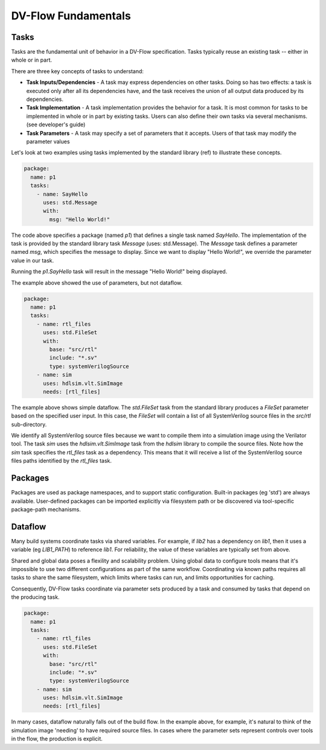 ####################
DV-Flow Fundamentals
####################

Tasks
#####

Tasks are the fundamental unit of behavior in a DV-Flow specification. Tasks 
typically reuse an existing task -- either in whole or in part. 

There are three key concepts of tasks to understand:

* **Task Inputs/Dependencies** - A task may express dependencies on other
  tasks. Doing so has two effects: a task is executed only after all its 
  dependencies have, and the task receives the union of all output data 
  produced by its dependencies. 

* **Task Implementation** - A task implementation provides the behavior 
  for a task. It is most common for tasks to be implemented in whole or in
  part by existing tasks. Users can also define their own tasks via several
  mechanisms. (see developer's guide)

* **Task Parameters** - A task may specify a set of parameters that it 
  accepts. Users of that task may modify the parameter values


Let's look at two examples using tasks implemented by the standard library
(ref) to illustrate these concepts.

.. code-block:: YAML

    package:
      name: p1
      tasks:
        - name: SayHello
          uses: std.Message
          with:
            msg: "Hello World!"

The code above specifies a package (named `p1`) that defines a single task
named `SayHello`. The implementation of the task is provided by the 
standard library task `Message` (uses: std.Message). The `Message` task
defines a parameter named `msg`, which specifies the message to display.
Since we want to display "Hello World!", we override the parameter value
in our task.

Running the `p1.SayHello` task will result in the message "Hello World!"
being displayed.

The example above showed the use of parameters, but not dataflow. 

.. code-block:: YAML

    package:
      name: p1
      tasks:
        - name: rtl_files
          uses: std.FileSet
          with:
            base: "src/rtl"
            include: "*.sv"
            type: systemVerilogSource
        - name: sim
          uses: hdlsim.vlt.SimImage
          needs: [rtl_files]

The example above shows simple dataflow. The `std.FileSet` task from the 
standard library produces a `FileSet` parameter based on the specified
user input. In this case, the `FileSet` will contain a list of all 
SystemVerilog source files in the `src/rtl` sub-directory. 

We identify all SystemVerilog source files because we want to compile them
into a simulation image using the Verilator tool. The task `sim` uses the
`hdlsim.vlt.SimImage` task from the `hdlsim` library to compile the source
files. Note how the `sim` task specifies the `rtl_files` task as a 
dependency. This means that it will receive a list of the SystemVerilog 
source files paths identified by the `rtl_files` task.


Packages
########

Packages are used as package namespaces, and to support static configuration.
Built-in packages (eg 'std') are always available. User-defined packages
can be imported explicitly via filesystem path or be discovered via tool-specific
package-path mechanisms.


Dataflow
########

Many build systems coordinate tasks via shared variables. For example, if 
`lib2` has a dependency on `lib1`, then it uses a variable (eg `LIB1_PATH`) 
to reference `lib1`. For reliability, the value of these variables are
typically set from above.

Shared and global data poses a flexility and scalability problem. Using 
global data to configure tools means that it's impossible to use two
different configurations as part of the same workflow. Coordinating via
known paths requires all tasks to share the same filesystem, which
limits where tasks can run, and limits opportunities for caching. 

Consequently, DV-Flow tasks coordinate via parameter sets produced by
a task and consumed by tasks that depend on the producing task.

.. code-block:: YAML

    package:
      name: p1
      tasks:
        - name: rtl_files
          uses: std.FileSet
          with:
            base: "src/rtl"
            include: "*.sv"
            type: systemVerilogSource
        - name: sim
          uses: hdlsim.vlt.SimImage
          needs: [rtl_files]

In many cases, dataflow naturally falls out of the build flow. In the example
above, for example, it's natural to think of the simulation image 'needing'
to have required source files. In cases where the parameter sets represent
controls over tools in the flow, the production is explicit.

